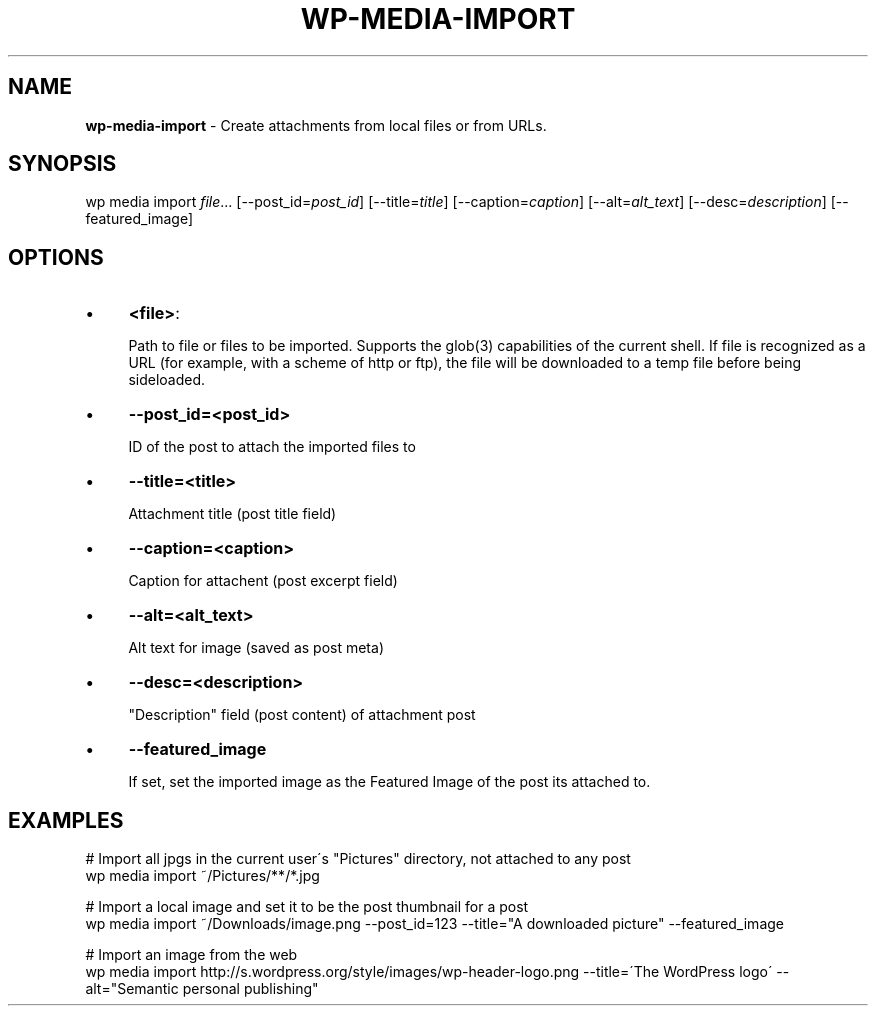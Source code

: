 .\" generated with Ronn/v0.7.3
.\" http://github.com/rtomayko/ronn/tree/0.7.3
.
.TH "WP\-MEDIA\-IMPORT" "1" "" "WP-CLI"
.
.SH "NAME"
\fBwp\-media\-import\fR \- Create attachments from local files or from URLs\.
.
.SH "SYNOPSIS"
wp media import \fIfile\fR\.\.\. [\-\-post_id=\fIpost_id\fR] [\-\-title=\fItitle\fR] [\-\-caption=\fIcaption\fR] [\-\-alt=\fIalt_text\fR] [\-\-desc=\fIdescription\fR] [\-\-featured_image]
.
.SH "OPTIONS"
.
.IP "\(bu" 4
\fB<file>\fR:
.
.IP
Path to file or files to be imported\. Supports the glob(3) capabilities of the current shell\. If file is recognized as a URL (for example, with a scheme of http or ftp), the file will be downloaded to a temp file before being sideloaded\.
.
.IP "\(bu" 4
\fB\-\-post_id=<post_id>\fR
.
.IP
ID of the post to attach the imported files to
.
.IP "\(bu" 4
\fB\-\-title=<title>\fR
.
.IP
Attachment title (post title field)
.
.IP "\(bu" 4
\fB\-\-caption=<caption>\fR
.
.IP
Caption for attachent (post excerpt field)
.
.IP "\(bu" 4
\fB\-\-alt=<alt_text>\fR
.
.IP
Alt text for image (saved as post meta)
.
.IP "\(bu" 4
\fB\-\-desc=<description>\fR
.
.IP
"Description" field (post content) of attachment post
.
.IP "\(bu" 4
\fB\-\-featured_image\fR
.
.IP
If set, set the imported image as the Featured Image of the post its attached to\.
.
.IP "" 0
.
.SH "EXAMPLES"
.
.nf

# Import all jpgs in the current user\'s "Pictures" directory, not attached to any post
wp media import ~/Pictures/**/*\.jpg

# Import a local image and set it to be the post thumbnail for a post
wp media import ~/Downloads/image\.png \-\-post_id=123 \-\-title="A downloaded picture" \-\-featured_image

# Import an image from the web
wp media import http://s\.wordpress\.org/style/images/wp\-header\-logo\.png \-\-title=\'The WordPress logo\' \-\-alt="Semantic personal publishing"
.
.fi

